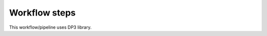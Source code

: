 
.. |br| raw:: html

   <br /><br />


**************
Workflow steps
**************

This workflow/pipeline uses DP3 library.

